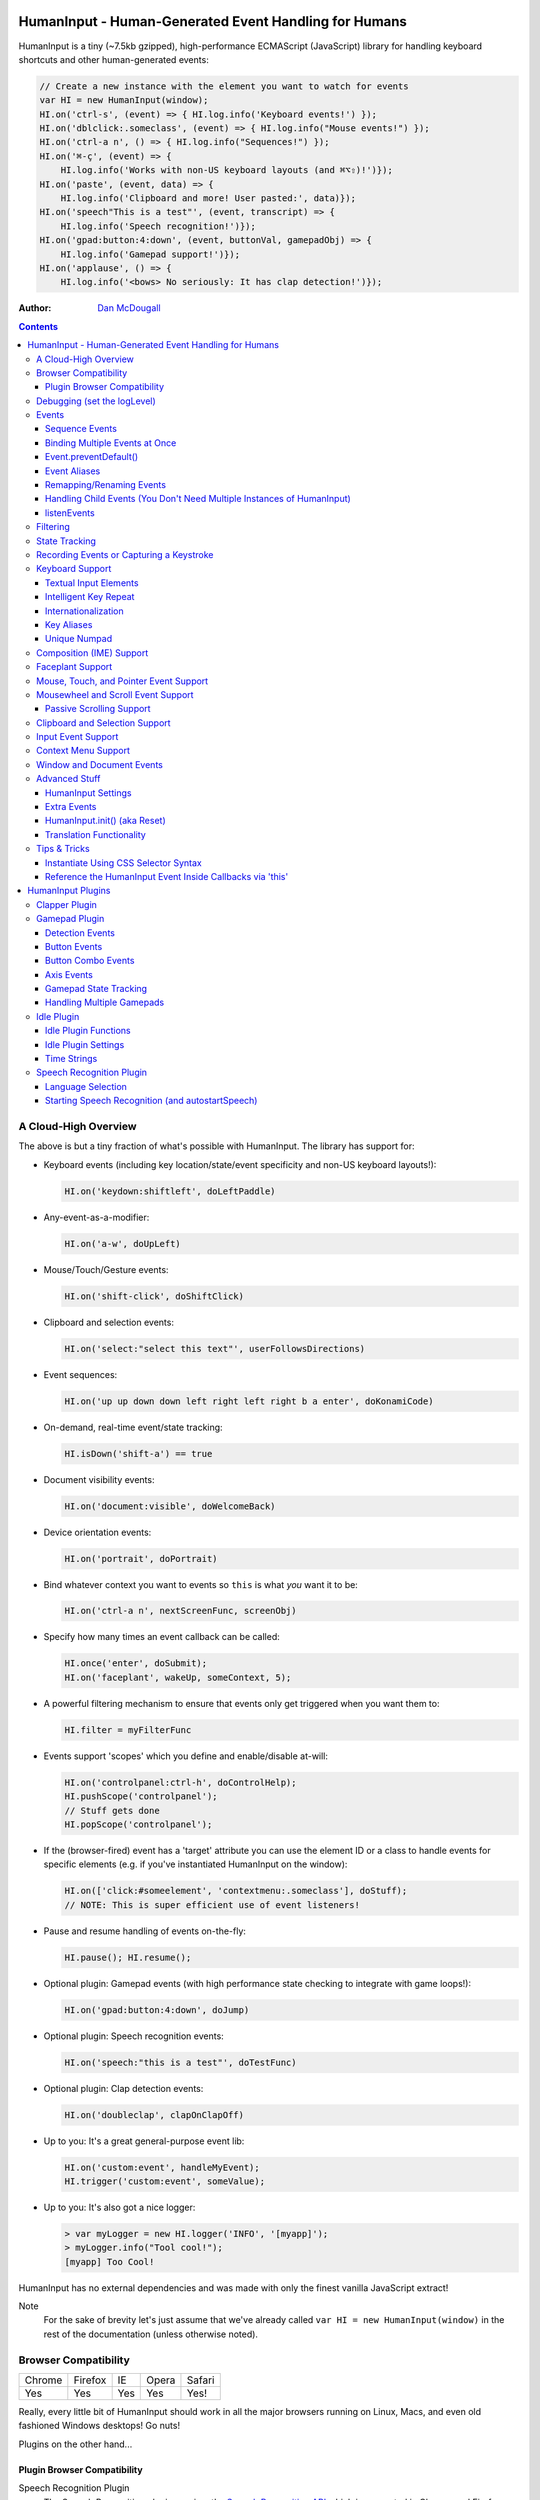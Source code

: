 HumanInput - Human-Generated Event Handling for Humans
======================================================

HumanInput is a tiny (~7.5kb gzipped), high-performance ECMAScript (JavaScript) library for handling keyboard shortcuts and other human-generated events:

.. code-block:: javascript

    // Create a new instance with the element you want to watch for events
    var HI = new HumanInput(window);
    HI.on('ctrl-s', (event) => { HI.log.info('Keyboard events!') });
    HI.on('dblclick:.someclass', (event) => { HI.log.info("Mouse events!") });
    HI.on('ctrl-a n', () => { HI.log.info("Sequences!") });
    HI.on('⌘-ç', (event) => {
        HI.log.info('Works with non-US keyboard layouts (and ⌘⌥⇧)!')});
    HI.on('paste', (event, data) => {
        HI.log.info('Clipboard and more! User pasted:', data)});
    HI.on('speech"This is a test"', (event, transcript) => {
        HI.log.info('Speech recognition!')});
    HI.on('gpad:button:4:down', (event, buttonVal, gamepadObj) => {
        HI.log.info('Gamepad support!')});
    HI.on('applause', () => {
        HI.log.info('<bows> No seriously: It has clap detection!')});

:Author: `Dan McDougall <https://github.com/liftoff/>`_

.. contents::
    :backlinks: none

A Cloud-High Overview
---------------------

The above is but a tiny fraction of what's possible with HumanInput.  The library has support for:

* Keyboard events (including key location/state/event specificity and non-US keyboard layouts!):

  .. code-block:: javascript

      HI.on('keydown:shiftleft', doLeftPaddle)

* Any-event-as-a-modifier:

  .. code-block:: javascript

      HI.on('a-w', doUpLeft)

* Mouse/Touch/Gesture events:

  .. code-block:: javascript

      HI.on('shift-click', doShiftClick)

* Clipboard and selection events:

  .. code-block:: javascript

      HI.on('select:"select this text"', userFollowsDirections)

* Event sequences:

  .. code-block:: javascript

      HI.on('up up down down left right left right b a enter', doKonamiCode)

* On-demand, real-time event/state tracking:

  .. code-block:: javascript

      HI.isDown('shift-a') == true

* Document visibility events:

  .. code-block:: javascript

      HI.on('document:visible', doWelcomeBack)

* Device orientation events:

  .. code-block:: javascript

      HI.on('portrait', doPortrait)

* Bind whatever context you want to events so ``this`` is what *you* want it to be:

  .. code-block:: javascript

      HI.on('ctrl-a n', nextScreenFunc, screenObj)

* Specify how many times an event callback can be called:

  .. code-block:: javascript

      HI.once('enter', doSubmit);
      HI.on('faceplant', wakeUp, someContext, 5);

* A powerful filtering mechanism to ensure that events only get triggered when you want them to:

  .. code-block:: javascript

      HI.filter = myFilterFunc

* Events support 'scopes' which you define and enable/disable at-will:

  .. code-block:: javascript

      HI.on('controlpanel:ctrl-h', doControlHelp);
      HI.pushScope('controlpanel');
      // Stuff gets done
      HI.popScope('controlpanel');

* If the (browser-fired) event has a 'target' attribute you can use the element ID or a class to handle events for specific elements (e.g. if you've instantiated HumanInput on the window):

  .. code-block:: javascript

      HI.on(['click:#someelement', 'contextmenu:.someclass'], doStuff);
      // NOTE: This is super efficient use of event listeners!

* Pause and resume handling of events on-the-fly:

  .. code-block:: javascript

      HI.pause(); HI.resume();

* Optional plugin: Gamepad events (with high performance state checking to integrate with game loops!):

  .. code-block:: javascript

      HI.on('gpad:button:4:down', doJump)

* Optional plugin: Speech recognition events:

  .. code-block:: javascript

      HI.on('speech:"this is a test"', doTestFunc)

* Optional plugin: Clap detection events:

  .. code-block:: javascript

      HI.on('doubleclap', clapOnClapOff)

* Up to you: It's a great general-purpose event lib:

  .. code-block:: javascript

      HI.on('custom:event', handleMyEvent);
      HI.trigger('custom:event', someValue);

* Up to you: It's also got a nice logger:

  .. code-block:: javascript

      > var myLogger = new HI.logger('INFO', '[myapp]');
      > myLogger.info("Tool cool!");
      [myapp] Too Cool!

HumanInput has no external dependencies and was made with only the finest vanilla JavaScript extract!

Note
  For the sake of brevity let's just assume that we've already called ``var HI = new HumanInput(window)`` in the rest of the documentation (unless otherwise noted).

Browser Compatibility
---------------------

====== ======= ==== ===== ======
Chrome Firefox IE   Opera Safari
------ ------- ---- ----- ------
Yes    Yes     Yes  Yes   Yes!
====== ======= ==== ===== ======

Really, every little bit of HumanInput should work in all the major browsers running on Linux, Macs, and even old fashioned Windows desktops!  Go nuts!

Plugins on the other hand...

Plugin Browser Compatibility
^^^^^^^^^^^^^^^^^^^^^^^^^^^^

Speech Recognition Plugin
  The Speech Recognition plugin requires the `Speech Recognition API <https://developer.mozilla.org/en-US/docs/Web/API/Web_Speech_API>`_ which is supported in Chrome and Firefox (requires enabling a flag) as of 6/16/2016.

Gamepad Plugin
  The Gamepad plugin relies on the `Gamepad API <https://developer.mozilla.org/en-US/docs/Web/API/Gamepad_API>`_ which is supported in Chrome, Firefox and Opera as of 6/16/2016.

Clapper Plugin
  The Clapper plugin requires the `Audio API <https://developer.mozilla.org/en-US/docs/Web/API/Web_Audio_API>`_ which is supported in basically everything except IE as of 6/16/2016.


Debugging (set the logLevel)
----------------------------

Before learning anything else about HumanInput you should learn how to debug events!  The 'key' (haha) is to set the logging level to "DEBUG":

.. code-block:: javascript

    var settings = {logLevel: "DEBUG"};
    // Note: The logLevel is not actually case sensitive I just like shouting DEBUG
    var HI = new HumanInput(window, settings); // Give settings when instantiating

Then whenever HumanInput triggers an event you'll see all the details about it in your browser's JavaScript console like: ``[HI] triggering: click [MouseEvent]``.  Warning: It can be wicked verbose (but it's worth it).

Alternatively, you can modify the logLevel on-the-fly with: ``HI.log.setLevel("DEBUG")``

Events
------

HumanInput is an event library at its core and it classifies events into these categories:

* Single: ``HI.on('a', doSomething)``
* Combo: ``HI.on('meta-a', doSomething)``
* Ordered Combo: ``HI.on('a->s->d', doASD)``
* Sequence: ``HI.on('up up down down left right left right b a enter', konamiCode)``

Just about any kind of event can be mixed and matched with any other kind of event.  For example, you could use ``shift-click`` which combines keyboard and mouse events.  You can take it a step further and mix such things into sequences like ``a-click dblclick f``.  Here's a ridiculous example to demonstrate **THE POWER** of HumanInput:

.. code-block:: javascript

    HI.on('gpad:button:2->shiftleft speech:"testing"',
        doTestSpeechIfGpadButton2withLeftShiftwasPressedBeforehand)``

Yeah, that actually works (if you have the gamepad and speech plugins and enabled).

Note
  Except for ordered combos and sequences the order in which you define your combo event doesn't matter!  ``ctrl-shift-a`` works just the same as ``shift-ctrl-a`` or even ``a-shift-ctrl`` (all events get sorted into a specific order before registration; expect the debug output to represent that ordering as such).

There's three event methods:

* ``on(event, someFunction, context, times)``: When *event* is triggered call *someFunction* with *context* bound to ``this`` n *times*.
* ``off(event, someFunction, context)``: Remove the matching *event/someFunction/context* combination. If only the event is given all matching functions/contexts will be removed.  If no context is given all matching event/function combinations will be removed.  Calling ``off()`` with no arguments will remove all events.
* ``trigger(event, [arguments]``: Trigger the *event* passing it *arguments* (as many as you want).

You can also use the convenient ``once()`` shortcut for events you only want to fire one time.  Equivalent to: ``on(event, someFunc, context, 1)``.

Sequence Events
^^^^^^^^^^^^^^^

Not all event types can be used with sequences.  For example, 'click' and 'dblclick' events are not added to the sequence buffer since they'd be redundant with 'pointer:left'.  Here's a handy table of all the events that can end up in the sequence buffer and what they'll show up as:

===================  ==========================================================================================
Input Type           Sequence Events
===================  ==========================================================================================
Mouse/Touch/Pointer  ``pointer:left``, ``pointer:middle``, ``pointer:right``
Wheel                ``wheel:up``, ``wheel:down``, ``wheel:left``, ``wheel:right``, ``wheel:in``, ``wheel:out``
Keyboard             Individual keys: ``a``, ``tab``, ``space``, etc
Combos               ``shift-pointer:left``, ``ctrl-shift-f``, etc
Gamepad              ``gpad:button:1``, ``gpad:button:2``, etc
Speech               ``speech:"what was spoken"`` (the final recognition, not ``speech:rt:`` events)
Claps                ``clap``, ``doubleclap``, ``applause``
===================  ==========================================================================================

Button/Key States with Sequences
  Events that have ':down' and ':up' states get added to the sequence buffer when buttons and keys are *released* (i.e. when they change from ':down' to ':up').  Not when they're pressed.

Filtering
  If you want to prevent certain events from being added to the sequence buffer see the `Filtering`_ section.

Binding Multiple Events at Once
^^^^^^^^^^^^^^^^^^^^^^^^^^^^^^^

You can bind multiple events to a single function by passing them as an array: ``HI.on(['a', 'b'], doAorBStuff)``

Event.preventDefault()
^^^^^^^^^^^^^^^^^^^^^^

If the event type supports it you can make sure that ``Event.preventDefault()`` gets called by simply having your event function ``return false``:

.. code-block:: javascript

    var preventBookmarking = function(event, key, code) {
        HI.log.info("No bookmarking!");
        return false; // Will ensure event.preventDefault() gets called
    };
    HI.on('ctrl-b', preventBookmarking);

Or you could just, "call it your damned self" since the browser-generated event is passed to the triggered function as the first argument :)

Event Aliases
^^^^^^^^^^^^^

HumanInput includes a number of convenient event aliases which you can use to save some typing:

.. code-block:: javascript

    // Copied right out of humaninput.js
    self.aliases = {
        tap: 'click',
        middleclick: 'pointer:middle',
        rightclick: 'pointer:right',
        doubleclick: 'dblclick', // For consistency with naming
        tripleclick: Array(4).join('pointer:left ').trim(),
        quadrupleclick: Array(5).join('pointer:left ').trim(),
        konami: 'up up down down left right left right b a enter',
        portrait: 'window:orientation:portrait',
        landscape: 'window:orientation:landscape',
        hulksmash: 'faceplant'
    };

You can add your own aliases as well:

.. code-block:: javascript

    HI.aliases.invoke = 'ctrl-a';
    HI.aliases['★'] = 'ctrl-b';
    HI.on('invoke n', newWindow);
    HI.on('★', newBookmark);

Note
  You can use ``emit()`` instead of ``trigger()`` if you're triggering events yourself (one is an alias to the other).

Remapping/Renaming Events
^^^^^^^^^^^^^^^^^^^^^^^^^

HumanInput lets you re-map (aka rename) any event you wish via the ``map()`` function or via the ``eventMap`` setting:

.. code-block:: javascript

    var myMap = {'w': 'moveup', 'a': 'moveleft', 's': 'movedown', 'd': 'moveright'};
    // Apply an eventMap at instantiation:
    var HI = new HumanInput(window, {eventMap: myMap});
    // Apply new eventMap mappings dynamically:
    HI.map({'space': 'jump'});
    HI.on('moveup', function(e) { HI.log.info('moveup'); });
    // Pretend the user pressed the 'w' key; here's what you'd see in the console:
    [HI] moveup

This feature also works with the ``isDown()`` function: ``HI.isDown('moveup') == true``.

Note
  If ``HI.init()`` is called any eventMap changes that were applied via ``HI.map()`` will be lost.

Handling Child Events (You Don't Need Multiple Instances of HumanInput)
^^^^^^^^^^^^^^^^^^^^^^^^^^^^^^^^^^^^^^^^^^^^^^^^^^^^^^^^^^^^^^^^^^^^^^^

Say you've instantiated HumanInput on the window (``var HI = new HumanInput(window)``) and you want to call a function whenever a user clicks a particular button on the page.  Instead of creating a new instance of HumanInput for that particular button you can do this:

.. code-block:: javascript

    var HI = new HumanInput(window), // NOTE: 'window' is important here
        myButton = document.querySelector('#mybutton');
    HI.on('click', function(event) {
        var whatWasClicked = e.target; // This is the element that the user clicked
        if (whatWasClicked === myButton) {
            HI.log.info("My button was clicked!");
        }
    });

What about handling events for all elements matching say, a particular class?  Here's how:

.. code-block:: javascript

    var HI = new HumanInput(window), // NOTE: 'window' is important here
        classToMatch = 'someclass';
    HI.on('click', function(event) {
        var whatWasClicked = e.target;
        if (whatWasClicked.classList.contains(classToMatch)) {
            HI.log.info("An element with class: " + classToMatch + " was clicked!");
        }
    });

Having a single instance of HumanInput on the window is extremely efficient since it only requires *one* set of event listeners (from ``addEventListener()``) to handle all child events on the page.

Now that you understand how to handle bubbling-up events in a manual fashion here's a trick/shortcut:

.. code-block:: javascript

    var HI = new HumanInput(window); // NOTE: Same as above; use 'window'
    HI.on('click:#someelement', function(event) {
        HI.log.info("#someelement was clicked!", event);
    });

Yeah, yeah:  Why wasn't this mentioned previously?  Because this is documentation; not a quickstart!  You can use '#' to indicate a specific element id or '.' to indicate a particular class...

.. code-block:: javascript

    HI.on('pointer:down:.someclass', function(event) {
        HI.log.info("An element with .someclass was clicked!", event);
    });

Note
  This feature only works for singluar classes (you can't do '.someclass.someotherclass').  If you need more specificity, well, you know how to examine the event yourself because you read the previous section!

Note #2
  The '#' and '.' syntax for specifying elements doesn't work with sequences (though it does work with combos and ordered combos!).

To obtain *teeny* tiny performance boost and take a huge chunk out of debugging spam you can pass ``disableSelectors = true`` as a setting when instantiating HumanInput.

listenEvents
^^^^^^^^^^^^

HumanInput will add event listeners to the given element (first argument to ``HumanInput()``) for all the (browser) events given via the ``listenEvents`` setting.  So if you wanted HumanInput to only listen for mouse events you could do something like this:

.. code-block:: javascript

    var settings = {listenEvents: ['mousedown', 'mouseup']};
    // Provide the settings when instantiating:
    var HI = new HumanInput(window, settings);

Note
  You can reference the active listenEvents at any time via: ``HI.settings.listenEvents``

The default listenEvents (which can vary depending on plugins) can be found via the ``HumanInput.defaultListenEvents`` property:

.. code-block:: javascript

    > console.log(HumanInput.defaultListenEvents);
    ["keydown", "keypress", "keyup", "click", "dblclick", "wheel", "contextmenu",
    "compositionstart", "compositionupdate", "compositionend", "cut", "copy",
    "paste", "select", "scroll", "pointerdown", "pointerup"]

If you have the '-full' version of HumanInput "speech" and "clapper" will be present in defaultListenEvents.

If you wish to *add* an event to the defaults (instead of completely overriding them all at once) you can use the ``addEvents`` setting:

.. code-block:: javascript

    var settings = {addEvents: ['gamepad']};
    var HI = new HumanInput(window, settings);

Note about events without built-in handlers (i.e. events unknown to HumanInput)
  If you use an event name that doesn't have a corresponding ``HI._<eventname>()`` (note the underscore) function HumanInput will use ``HI._genericEvent()`` to add an associated event listener via ``addEventListener()``.  The idea being to future-proof HumanInput:  Browser makers added a new 'foo' event?  No problem...  HumanInput will ``trigger('foo', theFooEvent)`` if you add it to 'listenEvents'!  This will work even though nothing specific has been added to HumanInput to handle it yet.

Note about simulated events
  Some listenEvents may be 'simulated events' that are emitted by different mechanisms.  For example, there's no way to listen for gamepad events via ``addEventListener()`` so the gamepad plugin uses its own event loop to detect and emit 'gamepad' events (which are aliased to 'gpad' to save some typing).  To get the details about that see the Gamepad Plugin section.

Filtering
---------

Before triggering an event HumanInput will execute ``HumanInput.filter()``.  If the filter function returns ``true`` the event will be triggered as normal.  If it returns ``false`` the event will not be triggered.  The default ``HumanInput.filter()`` only applies to keyboard events and will return ``false`` if a ``textarea``, ``input``, or ``select`` element has focus.

To disable filtering just set ``HumanInput.filter()`` to a function that returns ``true``:

.. code-block:: javascript

    // Disable the filter function
    HI.filter = function(e) { return true };

Sequences (e.g. 'a b c') can be filtered via a similar mechanism:

.. code-block:: javascript

    // Don't allow mouse/touch/pointer or 'wheel' events into the sequence buffer
    HI.sequenceFilter = function(e) {
        var disallowed = ['wheel', 'pointerup', 'mouseup', 'touchend'];
        if (disallowed.indexOf(e.type) === -1) { return true; }
    };

Note
  The 'pointerup' event type will eventually cover all mouse, touch, and pointer click-style (e.g. ``pointer:left``) events.

State Tracking
--------------

You can check the state of most events (keys, mouse, buttons) in real-time using the ``HumanInput.isDown()`` function:

.. code-block:: javascript

    HI.isDown('a') == true;
    HI.isDown('shift-a') == true; // Works with combos too
    HI.isDown('pointer:left') == true; // ...and pointer/mouse/touch events!

Note
  For reasons that should be obvious you can't use ``isDown()`` with key sequences (just events and event combos).

High-performance state tracking
  The ``HI.isDown()`` function is very fast but it *does* have some overhead.  If you want to maximize performince (say, inside a game loop) you can check the 'down' state of any key by examining the ``HI.down`` array:

  .. code-block:: javascript

      // Hardcore state tracking; without a (non-native) function call
      HI.down.indexOf('a') != -1; // The 'a' key is down

  Just note that ``HI.down`` tracks the state of keys via ``KeyboardEvent.key`` and maintains the case it was given.  This means that if the user presses the 'a' key it will be tracked as a lowercase 'a'.  However, if the user is also holding down the 'ShiftLeft' key ``HI.down`` will hold an uppercase 'A' since that's what ``KeyboardEvent.key`` will give us.  Also keep in mind that modifiers that have left and right equivalents will be stored in ``HI.down`` as such (e.g. 'ShiftLeft', 'ControlRight', etc).

Recording Events or Capturing a Keystroke
-----------------------------------------

HumanInput provides two functions, ``startRecording()`` and ``stopRecording()`` that can be used to temporarily capture events triggered by the user.  This can be useful when providing users with the ability to create/customize keyboard shortcuts.  There's two (usual) ways to use these functions...

Record All Events
  The first and simplest way: Obtain all or a subset of events that triggered since ``startRecording()`` was called:

  .. code-block:: javascript

      HI.startRecording();
      // Let's pretend we just want 'keyup:<key>' events...
      var keyupEvents = HI.stopRecording('keyup:')
      // You can safely call stopRecording() multiple times after startRecording():
      var allEvents = HI.stopRecording(); // Returns all events (no filter)

Capture a Keystroke
  If you just want to capture a single keystroke you can pass 'keystroke' as the argument to ``stopRecording()`` like so:

  .. code-block:: javascript

      HI.startRecording();
      HI.once('keyup', (e) => {
          var keystroke = HI.stopRecording('keystroke');
          HI.log.info('User typed:', keystroke, e);
      });

Keyboard Support
----------------

It's probably easiest if we just provide examples of all the ways you can use keyboard events in HumanInput...

.. code-block:: javascript

    // Basic: Call a function when a specific key is pressed
    HI.on('a', aKeyPressed); // Implied keyup:a
    // Be more specific about the same thing
    HI.on('keyup:a', aKeyReleased); // keydown works too (only losers use keypress)
    // Call your function whenever *any* key is pressed
    HI.on('keydown', theAnyKeyHasBeenFound);
    // Keys typed with shift are handled automatically
    HI.on('A', capitalAPressed); // Non-letters like '!' are also handled automatically!
    // You can also specify a key's location if the browser knows the difference
    HI.on('keydown:shiftleft', leftPaddle);
    // Combos!  NOTE: Technically, *event* combos (not limited to keys!)
    HI.on('ctrl-g', function(event) { HI.log.info('You pressed Control-g!'); });
    // Bind a couple of key combos to the same function
    HI.on(['ctrl-a', 'ctrl-shift-a'], someFunction); // ctrl-a *or* ctrl-shift-a call someFunction()
    // Call a function when a certain sequence of keys is pressed
    HI.on('ctrl-a n', nextVirtualWindow); // User types "ctrl-a" proceeded by "n"
    // Now let's get *really* precise; call a function when the user presses
    //   f, d, and s (in that specific order)
    HI.on('f->d->s', doFDSCombo); // It's a key combo but with a specific order->of->events
    // Same thing but the opposite order
    HI.on('s->d->f', doSDFCombo);
    // Note that the above also demonstrates how any key (or event!) can be a modifier

Note about shifted keys like 'A' or '!'
  Because the shift key produces different characters depending on the keyboard layout you must be careful when binding events with ``HI.on()``.  If your intent is for the user to type `shift-<somekey>` to trigger an event then you should bind it that way instead of assuming `!` is produced via `shift-1`.  You don't need to worry about such things for capitalized characters though as they are always produced via `shift-<key>` regardless of the layout.

Keyboard events are triggered with ``KeyboardEvent``, ``KeyboardEvent.key`` (normalized by HumanInput if warranted) and ``KeyboardEvent.code`` as arguments.  So if you listen to just 'keydown' or 'keyup' you can examine the key that was pressed like so:

.. code-block:: javascript

    var whatKey = function(event, key, code) {
        HI.log.info(key, ' was pressed.  Here is the code:', code);
    };
    HI.on('keyup', whatKey);

Space: You. Are. The Only Exception
  The spacebar is special in HumanInput because sequences are identified and separated by spaces (e.g. ``HI.on('a b c')``) so if you want to bind the space key you have to use ``space`` (e.g. ``HI.on('alt-space')``).

Textual Input Elements
^^^^^^^^^^^^^^^^^^^^^^

As mentioned earlier in this document, by default HumanInput will not trigger keyboard events when the user has focused on a ``textarea``, ``input``, or ``select`` element.  This is controlled via ``HumanInput.filter()``.  To change this behavior just override that function or set it to an empty function that always returns ``true``: ``HI.filter = (e) => { return true }``

Intelligent Key Repeat
^^^^^^^^^^^^^^^^^^^^^^

By default HumanInput won't repeatedly trigger keyboard events for keys which are held down (aka "key repeat").  You can override this functionality by passing ``noKeyRepeat = false`` when instantiating HumanInput:

.. code-block:: javascript

    var settings = {noKeyRepeat: false}; // Trigger events constantly while keys are held
    var HI = new HumanInput(window, settings);
    HI.on('space', fireLasers);

Internationalization
^^^^^^^^^^^^^^^^^^^^

HumanInput tries to be smart about international (non-US) keyboard layouts.  If you type 'ç' using a Brazilian layout you should be able to attach an event to that key like so: ``HI.on('ç', doStuff)``.  Note that this capability is largely dependent on browser support and it doesn't *usually* work with the Control key (ctrl) for legacy reasons.  As of writing this documentation the only major browser lacking support for international keyboard layouts (in this way) is Safari (Apple needs to get with the ``KeyboardEvent.key`` program!).  It should work great with Chrome/Chromium, Firefox, Opera, and even IE.

Key Aliases
^^^^^^^^^^^

If you want to be freaky deaky (or extreme in your minification) you can use unicode symbols for their respective keys:

.. code-block:: javascript

    HI.on('⇧-b', shiftBPressed); // Same as: 'shift'
    HI.on('⌥-c', optionCPressed); // Same as: 'alt', 'option'
    HI.on('⌘-c', commandCPressed); // Same as: 'os', 'meta', 'win' 'command', 'cmd'

Note
  You can also use ``control`` instead of ``ctrl`` but who wants to type all those extra characters? :)

Unique Numpad
^^^^^^^^^^^^^

Say you want to differentiate between '/' and the same key on the numpad.  You can do that but you must set ``uniqueNumpad = true`` when instantiating HumanInput like so:

.. code-block:: javascript

    var settings = {uniqueNumpad: true};
    var HI = new HumanInput(window, settings);

Then when you want to attach an event to a numpad key just prefix it with ``numpad`` like so:

.. code-block:: javascript

    HI.on('numpad*', numpadStarFunc);
    HI.on('numpad/', numpadSlashFunc);
    HI.on('numpad5', numpadFiveFunc);

Composition (IME) Support
-------------------------

Composition and Input Method Entry (IME) support is fairly straightforward:

.. code-block:: javascript

    HI.on('composing:"Tes"', examineInput); // User just added 's' after 'Te'
    HI.on('composed:"Test"', compositionUpdated); // User completed their composition
    // You can do this too if you want to handle things yourself:
    HI.on('compositionend', compositionEndedFunc); // Handle the event however you like

Faceplant Support
-----------------

A very important feature in any JS lib that handles keyboard events: Detecting when a face slams into the keyboard...

.. code-block:: javascript

    HI.on('faceplant', wakeUpFool); // How could any keyboard lib not have this? :D

Try it!

Note
  ``hulksmash`` also works ᕙ(⇀‸↼‶)ᕗ

Mouse, Touch, and Pointer Event Support
---------------------------------------

HumanInput supports mouse, touch, and pointer events and includes a bunch of handy dandy shortcuts to deal with it all...

Note
  Use 'pointer' when you want to cover mouse and touch events at the same time.

.. code-block:: javascript

    // Basics:
    HI.on('click', doClick);
    HI.on('tap', doClickStuff); // Same exact thing as above ('tap' is an alias for 'click')
    HI.on('pointer:down', doMouseDownStuff); // Same as 'mousedown' or 'touchstart'
    // Be more specific
    HI.on('pointer:right:down', doRightByMe);
    HI.on('middleclick', doPaste); // Alias to 'pointer:middle:click'
    // Be *very* specific
    HI.on('mouse:7:up', handleMouseSeven); // Only fire for mouse clicks using button 7; no touches!
    // Combine with keys (or other events) as modifiers!
    HI.on('ctrl-click', doCtrlClick);
    // Mouse sequence support
    HI.on('dblclick click', handleTripleClick); // Triple-click
    HI.on('quadrupleclick', handleQuadrupleClick); // Quadruple-click works!
    HI.on('dblclick a-s-d-f', homeRowMasher); // Use your imagination!
    // Basic gesture support
    HI.on('swipe:up', swipeUp);
    HI.on('swipe:right', swipeRight);

Note
  HumanInput does not call ``addEventListener()`` for mouse or touch events if pointer events can be used (it uses browser feature detection).

If anyone wants to assist, the following touch event types are in the TODO list (not yet implemented):

.. code-block:: javascript

    HI.on('multitouch:2:tap', doClickStuff); // Two-finger tap
    HI.on('multitouch:4:tap', doClickStuff); // Four-finger tap
    HI.on('multitouch:2:swipe:right', swipeRight); // Two-finger swipes
    HI.on('multitouch:2:pan:down', doTwoFingerPanDown); // Touch-specific two-finger panning support
    HI.on('multitouch:4:pan:right', doFourFingerPanRight); // As many fingers as the device supports!
    HI.on('pinch', zoomOut); // Pinch-to-zoom; patently obvious!
    HI.on('spread', zoom); // Opposite of pinch
    HI.on('multitouch:rotate:cw', rotateLeft); // Clockwise (two finger) rotation
    HI.on('multitouch:rotate:ccw', rotateRight); // Counter-clockwise
    HI.on('multitouch:rotate:aw', rotateRight); // Anticlockwise alias to CCW for British folks :)
    HI.on('multitouch:rotate:left', rotateLeft); // Another obvious alias
    HI.on('multitouch:rotate:right', rotateRight); // Alias again!
    HI.on('press', pressAndHold); // When the user presses and holds mouse/finger in one spot

Multitouch code is complicated enough that it probably warrants its own plugin (to keep the size down when you don't need it).

Mousewheel and Scroll Event Support
-----------------------------------

Taking advantage of mousewheel and scrolling events is very straightforward:

.. code-block:: javascript

    HI.on('wheel', wheelMoved);        // Wheel moved (unspecified)
    HI.on('wheel:up', wheelUp);        // Wheel scrolled up
    HI.on('wheel:down', wheelDown);    // Wheel scrolled down
    HI.on('wheel:left', wheelLeft);    // Wheel scrolled left
    HI.on('wheel:right', wheelRight);  // Wheel scrolled right
    HI.on('scroll', scrolled);         // User scrolled (unspecified)
    HI.on('scroll:up', scrollUp);      // User scrolled up
    HI.on('scroll:down', scrollDown);  // User scrolled down
    HI.on('scroll:left', scrollLeft);  // User scrolled left
    HI.on('scroll:right', scrollRight);// User scrolled right

Note
  Most browsers implement a shift-scroll keyboard shortcut to scroll left and right.  To ensure the most compatibility HumanInput will fire *both* the regular wheel event (e.g. ``wheel:right``) in addition to a combo event (e.g. ``shift-wheel:right``) if the shift key is held while scrolling left or right.

What's the difference between 'wheel' and 'scroll' events?
  The wheel events refer to a physical device whereas scroll events can be triggered by many things such as the user pressing the spacebar, down arrow, or clicking and dragging the scrollbar with their mouse.

Passive Scrolling Support
^^^^^^^^^^^^^^^^^^^^^^^^^

If you undestand the implications you can set ``{passive: true}`` for 'touchstart' events via ``eventOptions['touchstart']`` when instantiating HumanInput:

.. code-block:: javascript

    // Can be a significant performance boost when scrolling on touch-enabled devices:
    var settings = {eventOptions: {touchstart: {passive: true, capture: true}}};
    var HI = HumanInput(window, settings);

Just be aware that this will make it so that ``preventDefault()`` does nothing for that particular event when it is triggered by HumanInput.  For more information see `the standard <https://dom.spec.whatwg.org/#event>`_ (search for 'passive' on that page).

Clipboard and Selection Support
-------------------------------

HumanInput includes extensive support for clipboard and text selection events:

.. code-block:: javascript

    HI.on('paste', doStuffWithPaste);
    HI.on('copy', seeWhatWasCopied);
    HI.on('cut', seeWhatWasCut);
    // ...and you can match what was pasted/copied/cut in the event itself!
    HI.on('paste:"127.0.0.1"', remindUserAboutLocalhostBeingEasyToType);

Clipboard events are triggered with the ``ClipboardEvent.clipboardData`` as the second argument.  So you can see what the user cut/copied/pasted like so:

.. code-block:: javascript

    var clipboardHandler = function(event, data) {
        console.log('event:', event, 'clipboard data:', data);
    };
    HI.on(['cut', 'copy', 'paste'], clipboardHandler);

Text selection events work in a similar fashion and fire when the user releases their mouse (or with each selected letter if the user is highlighting text with the keyboard):

.. code-block:: javascript

    HI.on('select', function(e, whatWasSelected) {
        console.log("User selected:", whatWasSelected});

You can also craft events that trigger when matching text is selected like so:

.. code-block:: javascript

    HI.on('select:"select this text"', userFollowsDirections);

Input Event Support
-------------------

Input events are triggered with the event and "what was input" as the first and second argument, respectively (just like 'select' events):

.. code-block:: javascript

    HI.on('input', function(e, whatWasInput) {
        console.log("User input:", whatWasInput});

Just like selection and clipboard events, you can craft events that trigger when the user inputs something specific:

.. code-block:: javascript

    HI.on('input:"idkfa"', cheatMode);

Context Menu Support
--------------------

Real simple:

.. code-block:: javascript

    HI.on('contextmenu', contextMenuFunc);

Note
  This can be wicked useful when combined with scopes!

Window and Document Events
--------------------------

HumanInput supports tracking the state of the document and window via the following events:

.. code-block:: javascript

    HI.on('document:hidden', enableNinjaMode);   // NOTE: Always available
    HI.on('document:visible', disableNinjaMode); // NOTE: Always available
    HI.on('window:resize', windowWasResized); // See below about availability
    HI.on('window:beforeunload', userNavigatingAway);
    HI.on('window:hashchange', userClickedAnchor);
    HI.on('window:languagechange', userChangedLang);
    HI.on('window:orientation:landscape', doLandscapeView); // Alias: 'landscape'
    HI.on('window:orientation:portrait', doPortraitView); // Alias: 'portrait'
    HI.on('fullscreen', (isFullScreen) => {
    // The function called by the 'fullscreen' event will be passed true/false:
        HI.log.info('fullscreen:', isFullScreen);
    });

Note About 'window:' Events
  The various 'window:' events are only triggered if HumanInput was instantiated with the window object as the first argument.  'document:' events are always triggered since plugins depend on this event to pause and resume under certain circumstances.  The above 'window' events are not controlled via the `listenEvents` setting.

Advanced Stuff
--------------

HumanInput Settings
^^^^^^^^^^^^^^^^^^^

Besides ``logLevel``, ``listenEvents``, ``eventMap``, ``uniqueNumpad``, and ``noKeyRepeat`` HumanInput takes the following settings:

* addEvents (array) [[]]:  An array of events you wish HumanInput to listen for via ``addEventListener()`` *in addition to* the ``defaultListenEvents``.  This setting is just a convenience; ``{addEvents: ['foo']}`` is a lot less to type (and easier to read) than ``{listenEvents: HumanInput.defaultListenEvents.concat(['my', 'extra', 'events'])}``.
* disableSequences (bool) [false]:  Set to ``true`` if you want to disable sequence events like ``ctrl-a n``.  This can save a few CPU cycles and lessen debug output if you're not using that feature (would likely only matter for games).
* disableSelectors (bool) [false]:  Set to ``true`` if you want to disable the selector syntax functionality (e.g. ``on('<someevent>:#someelement')``).  This can also save a few CPU cycles (a lot less than 'disableSequences') but the main benefit is reducing debug output (when set to ``false``).
* eventOptions (object) [{}]:  An object containing event names and their respective options that will be passed as the third argument when calling ``addEventListener()``.  Look `here <https://developer.mozilla.org/en-US/docs/Web/API/EventTarget/addEventListener>`_ for more info about the options (3rd arg) you can pass to ``addEventListener()``.
* maxSequenceBuf (number) [12]:  The maximum length of event sequences.
* sequenceTimeout (milliseconds) [3000]:  How long to wait before we clear out the sequence buffer and start anew.
* swipeThreshold (pixels) [100]:  How many pixels a finger has to transverse in order for it to be considered a swipe.

Extra Events
^^^^^^^^^^^^

* After initialization HumanInput triggers the ``hi:initialized`` event.
* After pausing HumanInput triggers the ``hi:paused`` event.
* After resuming from a pause the ``hi:resume`` event will be triggered.

HumanInput.init() (aka Reset)
^^^^^^^^^^^^^^^^^^^^^^^^^^^^^

If you want to re-initialize/reset an instance of HumanInput you can call the instance's ``init()`` function and it will start anew, performing the following actions:

1. The ``hi:reset`` event will be triggered.  Note: Only triggered in an actual reset scenario; it doesn't do this when HumanInput is instantiated.
#. All events, aliases, state tracking, keyMaps, and the scope will be set to defaults.
#. All settings provided when you originally instantiated HumanInput will be re-applied.
#. The ``hi:initialized`` event will be triggered.

Translation Functionality
^^^^^^^^^^^^^^^^^^^^^^^^^

HumanInput supports gettext-like translation of the few strings that it contains (e.g. informational debug and error messages) using a 'translate' function which can be provided via the settings argument when HumanInput is instantiated.  Here's an overdone example:

.. code-block:: javascript

    var frenchTranslations = {
        'Resetting key states due to timeout': 'Réinitialisation etats clés en raison de timeout'
    };
    var myTranslateFunction = function(text) {
        // Return the text from frenchTranslations if available:
        return frenchTranslations[text] || text;
    }
    var settings = {logLevel: 'DEBUG', translate: myTranslateFunction},
        HI = new HumanInput(window, settings);
    // User interacts with the page and eventually you see in the console:
    [HI] Réinitialisation etats clés en raison de timeout

You can also change the translation function on-the-fly by swapping out ``l()`` like so:

.. code-block:: javascript

    HI.l = newTranslateFunc;

Tips & Tricks
-------------

Instantiate Using CSS Selector Syntax
^^^^^^^^^^^^^^^^^^^^^^^^^^^^^^^^^^^^^

You can instantiate HumanInput on a particular element using CSS selector syntax (internally it uses ``document.querySelector()``):

.. code-block:: javascript

    var HI = new HumanInput('#someelement'); // It'll find it!

Reference the HumanInput Event Inside Callbacks via 'this'
^^^^^^^^^^^^^^^^^^^^^^^^^^^^^^^^^^^^^^^^^^^^^^^^^^^^^^^^^^

Whenever an event gets triggered HumanInput attaches a 'HIEvent' attribute to 'this' when it calls associated callbacks:

.. code-block:: javascript

    HI.on('click:#someelement', function(event) {
        console.log("This is the event that triggered this function:", this.HIEvent);
    });

The One Exception
  If you pass the 'window' (global) as the *context* (3rd arg) when calling ``HI.on()`` HumanInput will *not* attach 'HIEvent' to 'this' in order to prevent poisoning the global namespace.

This feature can be wicked handy when used in conjunction with some common programming patterns:

.. code-block:: javascript

    var events = ['cut', 'copy', 'paste']; // Events we want to handle
    var routes = { // What functions to call for each event
        'cut': funciton(event, cutData) { HI.log.info('Do cut stuff'); },
        'copy': funciton(event, copiedData) { HI.log.info('Do copy stuff'); },
        'paste': funciton(event, pastedData) { HI.log.info('Do paste stuff'); },
    };
    var router = function() {
        // Call the function matching the event that was triggered
        var args = Array.apply(null, arguments);
        routes[this.HIEvent].apply(this, args);
    }
    HI.on(events, router);

Some readers will see this and think, "Well that's rather contrived!  What's the point?" and others will think, "Oooooh!  I'm so gonna use that!  That *is* handy!"

Note About Arrow Functions
  This feature won't work if your callback function is defined using `arrow syntax <https://developer.mozilla.org/en-US/docs/Web/JavaScript/Reference/Functions/Arrow_functions>`_ (e.g. ``(e) => { <code here> }``) because arrow functions don't work with ``.apply()`` which is what HumanInput uses to call event callbacks.  It is `an intentional limitation of arrow functions <https://developer.mozilla.org/en-US/docs/Web/JavaScript/Reference/Functions/Arrow_functions#Invoked_through_call_or_apply>`_.

HumanInput Plugins
==================

Clapper Plugin
--------------

The Clapper plugin (which is automatically included in the '-full' version of humaninput.js) can detect clapping sounds like the old fashioned Clapper.  Here's how to use it:

.. code-block:: javascript

    HI.on('clap', doClap);
    HI.on('doubleclap', clapOnClapOff);
    HI.on('applause', thankYouThankYou);

The Clapper plugin supports two settings:

* ``clapThreshold`` (number) [120]: Relative amplitude microphone input needs to go over before a sound is considered a 'clap'.
* ``autostartClapper`` (bool) [false]: Controls whether or not the plugin should start listening for clapping sounds immediately after instantiation.
* ``autotoggleClapper`` (bool) [true]: Controls whether or not the plugin will automatically pause and resume itself when the page becomes hidden/unhidden.

You can tell the plugin to start listening for clap events by calling ``HI.startClapper()`` and stop listening by calling ``HI.stopClapper()``.  If the page becomes hidden the plugin will automatically stop listening for clap events and resume when the user returns to the page unless ``autotoggleClapper == false``.

Note
  There's a demo for speech recognition in the demo directory named, 'clapper'.

Gamepad Plugin
--------------

The HumanInput Gamepad plugin (which is automatically included in the '-full' version of humaninput.js) adds support for gamepads and joysticks allowing the use of the following event types:

========================= =============================     =======================================
Event                     Description                       Arguments
========================= =============================     =======================================
``gpad:connected``        A gamepad was connected           (<Gamepad object>)
``gpad:disconnected``     A gamepad was connected           (<Gamepad object>)
``gpad:button:<n>``       State of button *n* changed       (<Button Value>, <Gamepad object>)
``gpad:button:<n>:down``  Button *n* was pressed (down)     (<Button Value>, <Gamepad object>)
``gpad:button:<n>:up``    Button *n* was released (up)      (<Button Value>, <Gamepad object>)
``gpad:button:<n>:value`` Button *n* value has changed      (<Button Value>, <Gamepad object>)
``gpad:axis:<n>``         Gamepad axis *n* changed          (<Button axis value>, <Gamepad object>)
========================= =============================     =======================================

Detection Events
^^^^^^^^^^^^^^^^

Whenever a new gamepad is detected or disconnected the ``gpad:connected`` and ``gpad:disconnected`` events will be triggered, respectively with the Gamepad object as the only argument.

Button Events
^^^^^^^^^^^^^

When triggered, gpad:button events are called like so:

.. code-block:: javascript

    HI.trigger(event, buttonValue, gamepadObj);

You can listen for button events using ``HumanInput.on()`` like so:

.. code-block:: javascript

    // Ensure 'gamepad' is included in listenEvents if not calling gamepadUpdate() in your own loop:
    var settings = {addEvents: ['gamepad']};
    var HI = new HumanInput(window, settings);
    var shoot = function(buttonValue, gamepadObj) {
        HI.log.info('Fire! Button value:', buttonValue, 'Gamepad object:', gamepadObj);
    };
    HI.on('gpad:button:1:down', shoot); // Call shoot(buttonValue, gamepadObj) when gamepad button 1 is down
    var stopShooting = function(buttonValue, gamepadObj) {
        HI.log.info('Cease fire! Button value:', buttonValue, 'Gamepad object:', gamepadObj);
    };
    HI.on('gpad:button:1:up', stopShooting); // Call stopShooting(buttonValue, gamepadObj) when gamepad button 1 is released (up)

For more detail with button events (e.g. you want fine-grained control with pressure-sensitive buttons) just neglect to add ``:down`` or ``:up`` to the event:

.. code-block:: javascript

    HI.on('gpad:button:6', shoot);

Note
  The resulting buttonValue can be any value between 0 (up) and 1 (down).  Pressure sensitive buttons (like L2 and R2 on a DualShock controller) will often have floating point values representing how far down the button is pressed such as ``0.8762931823730469``.

Button Combo Events
^^^^^^^^^^^^^^^^^^^

When multiple gamepad buttons are held down a button combo event will be fired like so:

.. code-block:: javascript

    HI.trigger("gpad:button:0-gpad:button:1", gamepadObj);

In the above example gamepad button 0 and button 1 were both held down simultaneously.  This works with as many buttons as the gamepad supports and can be extremely useful for capturing diagonal movement on a dpad.  For example, if you know that button 14 is left and button 13 is right you can use them to define diagonal movement like so:

.. code-block:: javascript

    HI.on("gpad:button:13-gpad:button:14", downLeft);

Events triggered in this way will be passed the Gamepad object as the only argument.

Note
  Button combo events will always trigger *before* other button events.

Axis Events
^^^^^^^^^^^

When triggered, gpad:axis events are called like so:

.. code-block:: javascript

    HI.trigger(event, axisValue, GamepadObj);

You can listen for axis events using ``HumanInput.on()`` like so:

.. code-block:: javascript

    var moveBackAndForth = function(axisValue, gamepadObj) {
        if (axisValue < 0) {
            console.log('Moving forward at speed: ' + axisValue);
        } else if (axisValue > 0) {
            console.log('Moving backward at speed: ' + axisValue);
        }
    };
    HI.on('gpad:axis:1', moveBackAndForth);

.. topic:: Game and Application Loops

    If your game or application has its own event loop that runs at least once every ~100ms or so then it may be beneficial to call ``HumanInput.gamepadUpdate`` inside your own loop *instead* of passing 'gamepad' via the 'listenEvents' (or 'addEvents') setting.  Calling ``HumanInput.gamepadUpdate()`` is very low overhead (takes less than a millisecond) but HumanInput's default gamepad update loop is only once every 100ms. If you don't want to use your own loop but want HumanInput to update the gamepad events more rapidly you can reduce the 'gpadInterval' setting.  Just note that if you set it too low it will increase CPU utilization which may have negative consequences for your application.

Note
  The update interval timer will be disabled if the page is no longer visible (i.e. the user switched tabs).  The interval timer will be restored when the page becomes visible again.  This is handled via the Page Visibility API (visibilitychange event).

Gamepad State Tracking
^^^^^^^^^^^^^^^^^^^^^^

The state of all buttons and axes on all connected gamepads/joysticks can be read at any time via the ``HumanInput.gamepads`` property:

.. code-block:: javascript

    var HI = HumanInput();
    for (var i=0; i < HI.gamepads.length; i++) {
        console.log('Gamepad ' + i + ':', HI.gamepads[i]);
    });

Note
  The index position of a gamepad in the ``HumanInput.gamepads`` array will always match the Gamepad object's 'index' property.

Handling Multiple Gamepads
^^^^^^^^^^^^^^^^^^^^^^^^^^

Since HumanInput 'gpad' events don't include the index of the gamepad device (for performance reasons) you'll need to distinguish between gamepads by looking at the 'index' property of the browser's Gamepad object (which will be passed as the second argument for all button/axis callbacks).  Fortunately this is trivial as you can see:

.. code-block:: javascript

    HI.on('gpad:button:1:down', function(buttonVal, gamepadObj) {
        var gamepad = gamepadObj.index; // This is the differentiator
        // Pretend we're tracking which gamepad is which player inside playersObj:
        var player = playersObj[gamepad];
        // Do button 1 stuff for that player (the one using this gamepad)
    });

Idle Plugin
-----------

The HumanInput Idle plugin (which is automatically included in the '-full' version of humaninput.js) regularly checks for user activity and triggers the 'idle' event if no activity is detected within a given 'idleTimeout' (default: 5m).  When triggered, the 'idle' event will pass the ``Date()`` object representing the last period of activity as the only argument.  Here's an example of how to use it:

.. code-block:: javascript

    HI.on('idle', function(lastActivity) {
        console.log('User is idle. They were last active at:', lastActivity);
    });

Note About Efficiency
  The Idle plugin is *extremely* efficient:  It only checks for user activity every five seconds by default (controlled via 'idleCheckInterval') and does *not* waste loads of CPU with endles mousemove events (as is typical in the world of JavaScript idle checking functions/features).  It uses 'click', 'keydown', 'scroll' and 'mousemove' events to detect user activity but the latter ('mousemove') is what only gets checked/added/removed every five seconds.  In between those five seconds there won't actually be anything listening for the 'mousemove' event.

Idle Plugin Functions
^^^^^^^^^^^^^^^^^^^^^

You can start and stop the idle plugin checking for inactivity via the ``HI.startIdleChecker()`` and ``HI.stopIdleChecker()`` functions.

Idle Plugin Settings
^^^^^^^^^^^^^^^^^^^^

* autostartIdle (bool) [true]:  Whether or not the idle checker will start automatically.  Note: It only starts if 'idle' is in 'listenEvents' (and it's there by default).
* idleTimeout (string) ['5m']:  How long without activity before the 'idle' event will be triggered.  Note: It takes human-readable strings to represent periods of time (see table below).
* idleCheckInterval (number) ['5s']:  How often should user activity be checked in milliseconds.

Time Strings
^^^^^^^^^^^^

=========   ============ =========================
Character   Meaning      Example
=========   ============ =========================
(none)      Milliseconds '500' -> 500 Milliseconds
s           Seconds      '60s' -> 60 Seconds
m           Minutes      '5m'  -> 5 Minutes
h           Hours        '24h' -> 24 Hours
d           Days         '7d'  -> 7 Days
M           Months       '2M'  -> 2 Months
y           Years        '10y' -> 10 Years
=========   ============ =========================

Speech Recognition Plugin
-------------------------

The HumanInput Gamepad plugin (which is automatically included in the '-full' version of humaninput.js) adds support for triggering events based on speech recognition.  It only works in Chrome at the moment but some day other browsers will support speech recognition too.  Here's how to use it:

.. code-block:: javascript

    // Call a function when "This is a test" is recognized
    HI.on('speech:"This is a test"', function(e) {
        HI.log.info("Recognized 'This is a test'");
    });
    // Call a function when "this is" is recognized as fast as possible
    HI.on('speech:rt"This is a"', function(e) {
        HI.log.info("Recognized 'This is a test'");
    });
    // Call a function when *any* speech is recognized (do what you want with it)
    HI.on('speech', function(e) {
        HI.log.info("Recognized:", transcript);
    });
    // Call a function when *any* speech is recognized in real-time
    // (useful for detecting when it's processing)
    HI.on('speech:rt', function(e) {
        HI.log.info("Recognized:", transcript);
    });

Note
  There's a demo for speech recognition in the demo directory named, 'dictate'.

What's the difference between ``speech`` and ``speech:rt``?  The 'speech:rt' form is fired more often and isn't as accurate.  It's basically, "our best immediate guess as to what you said" whereas 'speech' is for the final, "after careful analysis this is what the computer thinks you said."

Language Selection
^^^^^^^^^^^^^^^^^^

The speech recognition plugin attempts to detect your speaking language using the locale set in your browser.  If it cannot be detected it will fall back to using "en_US".  Alternatively, you can specify 'speechLang' as a setting when instantiating HumanInput like so:

.. code-block:: javascript

    var settings = {speechLang: "en_US"};
    var HI = new HumanInput(window, settings);

Starting Speech Recognition (and autostartSpeech)
^^^^^^^^^^^^^^^^^^^^^^^^^^^^^^^^^^^^^^^^^^^^^^^^^

By default the speech recognition plugin does not start listening for speech until you invoke ``HI.startSpeechRec()``.  You can later stop listening for speech by calling ``HI.stopSpeechRec()``.  If you want speech recognition to start immediately after HumanInput is instantiated supply the ``autostartSpeech = true`` setting:

.. code-block:: javascript

    var settings = {autostartSpeech: true};
    var HI = new HumanInput(window, settings);

Note
  Speech recognition will automatically be paused when the document becomes hidden and resumed when it becomes visible (active) again.
